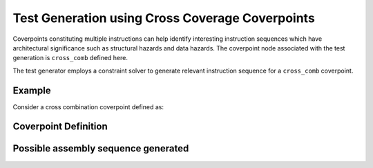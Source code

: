 ************************************************
Test Generation using Cross Coverage Coverpoints
************************************************

Coverpoints constituting multiple instructions can help identify interesting instruction
sequences which have architectural significance such as structural hazards and data hazards.
The coverpoint node associated with the test generation is ``cross_comb`` defined here.

The test generator employs a constraint solver to generate relevant instruction sequence for a
``cross_comb`` coverpoint.

Example
#######

Consider a cross combination coverpoint defined as:

Coverpoint Definition
#####################

.. code-block::
    add:
        cross_comb:
            "[add : ? : rv32i_arith : ? : sub] :: [a=rd : ? : ? : ? : ?] :: [? : rs1==a or rs2==a : rs1==a or rs2==a : rs1==a or rs2==a : rd==a]"
    
Possible assembly sequence generated
####################################

.. code-block::
    add x3, x3, x4;
    addi x5, x3, 1;
    sub x6, x4, x3;
    addi x4, x3, -3;
    sub x3, x5, x6;
